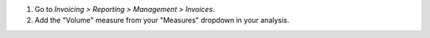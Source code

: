 #. Go to *Invoicing > Reporting > Management > Invoices*.
#. Add the "Volume" measure from your "Measures" dropdown in your analysis.
